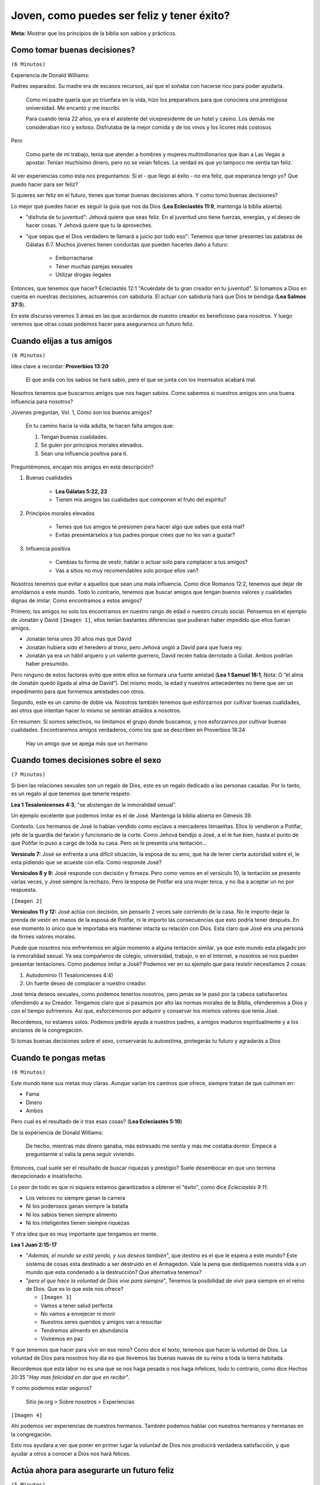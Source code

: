=========================================== 
Joven, como puedes ser feliz y tener éxito?
===========================================

**Meta:** Mostrar que los principios de la biblia son sabios y prácticos.

.. Canticos:
    
    - 135
    - 25

Como tomar buenas decisiones?
=============================

``(6 Minutos)``

..  Idea: Aunque la juventud es una etapa muy alegre, tenemos que recordar que
    las desiciones que tomemos van a repecturir en nuestro futuro.

    Si actuamos con sabiduría, Jehová nos recompensara. Si no, nos pedira
    cuentas por ello

    **Texto central:** Ecleciastés 11:9

        Joven, disfruta de tu juventud, y que tu corazón esté feliz mientras
        seas joven. Sigue los caminos de tu corazón y vete adonde te lleven tus
        ojos. Pero quiero que sepas que el Dios verdadero te llamará a juicio
        por todo eso.

Experiencia de Donald Williams:

Padres separados. Su madre era de escasos recursos, así que el soñaba con
hacerse rico para poder ayudarla.

    Como mi padre quería que yo triunfara en la vida, hizo los preparativos
    para que conociera una prestigiosa universidad. Me encantó y me inscribí.

    Para cuando tenía 22 años, ya era el asistente del vicepresidente de un
    hotel y casino. Los demás me consideraban rico y exitoso. Disfrutaba de la
    mejor comida y de los vinos y los licores más costosos.

Pero

    Como parte de mi trabajo, tenía que atender a hombres y mujeres
    multimillonarios que iban a Las Vegas a apostar. Tenían muchísimo dinero,
    pero no se veían felices. La verdad es que yo tampoco me sentía tan feliz.

Al ver experiencias como esta nos preguntamos: Si el - que llego al éxito - no
era feliz, que esperanza tengo yo? Que puedo hacer para ser feliz?

Si quieres ser feliz en el futuro, tienes que tomar buenas decisiones ahora.
Y como tomo buenas decisiones?

Lo mejor que puedes hacer es seguir la guía que nos da Dios (**Lea Ecleciastés
11:9**, mantenga la biblia abierta).

- "disfruta de tu juventud": Jehová quiere que seas feliz. En al juventud uno
  tiene fuerzas, energías, y el deseo de hacer cosas. Y Jehová quiere que tu la
  aproveches.

- "que sepas que el Dios verdadero te llamará a juicio por todo eso": Tenemos
  que tener presentes las palabras de Gálatas 6:7. Muchos jóvenes tienen
  conductas que pueden hacerles daño a futuro:

    - Emborracharse
    - Tener muchas parejas sexuales
    - Utilizar drogas ilegales

Entonces, que tenemos que hacer? Ecleciastés 12:1 "Acuérdate de tu gran creador
en tu juventud". Si tomamos a Dios en cuenta en nuestras decisiones, actuaremos
con sabiduría. El actuar con sabiduría hará que Dios te bendiga (**Lea Salmos
37:5**).

En este discurso veremos 3 áreas en las que acordarnos de nuestro creador es
beneficioso para nosotros. Y luego veremos que otras cosas podemos hacer para
asegurarnos un futuro feliz.

Cuando elijas a tus amigos
==========================

``(6 Minutos)``

..  Idea: Los amigos tienen una influencia profunda en nosotros. Tenemos que
    procurar buscar amigos que tengan cualidades dignas de imitar (Galatas
    5:22, 23). Y no tenemos que limitar nuestra busqueda, podemos encontrar
    amigos entre todos log grupos de edades

    Nosotros tenemos que hacer un esfuerzo para cultivar cualidades que hagan
    que los demas quieran ser nuestros amigos.

    **Texto central:** Proverbios 13:20

        El que anda con los sabios se hará sabio, pero el que se junta con los
        insensatos acabará mal.

Idea clave a recordar: **Proverbios 13:20**

    El que anda con los sabios se hará sabio, pero el que se junta con los
    insensatos acabará mal.

Nosotros tenemos que buscarnos amigos que nos hagan sabios. Como sabemos si
nuestros amigos son una buena influencia para nosotros?

Jóvenes preguntan, Vol. 1, Cómo son los buenos amigos?

    En tu camino hacia la vida adulta, te hacen falta amigos que:

    1) Tengan buenas cualidades.
    2) Se guíen por principios morales elevados.
    3) Sean una influencia positiva para ti.

Preguntémonos, encajan mis amigos en esta descripción?

1. Buenas cualidades

    * **Lea Gálatas 5:22, 23**
    * Tienen mis amigos las cualidades que componen el fruto del espíritu?

2. Principios morales elevados

    * Temes que tus amigos te presionen para hacer algo que sabes que está mal?
    * Evitas presentárselos a tus padres porque crees que no les van a gustar?

3. Influencia positiva

    * Cambias tu forma de vestir, hablar o actuar solo para complacer a tus
      amigos?
    * Vas a sitios no muy recomendables solo porque ellos van?

Nosotros tenemos que evitar a aquellos que sean una mala influencia. Como dice
Romanos 12:2, tenemos que dejar de amoldarnos a este mundo. Todo lo contrario,
tenemos que buscar amigos que tengan buenos valores y cualidades dignas de
imitar. Como encontramos a estos amigos?

Primero, los amigos no solo los encontramos en nuestro rango de edad o nuestro
circulo social. Pensemos en el ejemplo de Jonatán y David ``[Imagen 1]``, ellos
tenían bastantes diferencias que pudieran haber impedido que ellos fueran
amigos.

* Jonatán tenia unos 30 años mas que David
* Jonatán hubiera sido el heredero al trono, pero Jehová ungió a David para que
  fuera rey.
* Jonatán ya era un hábil arquero y un valiente guerrero, David recién había
  derrotado a Goliat. Ambos podrían haber presumido.

Pero ninguno de estos factores evito que entre ellos se formara una fuerte
amistad (**Lea 1 Samuel 18:1**, Nota: O “el alma de Jonatán quedó ligada al
alma de David”). Del mismo modo, la edad y nuestros antecedentes no tiene que
ser un impedimento para que formemos amistades con otros.

Segundo, este es un camino de doble vía. Nosotros también tenemos que
esforzarnos por cultivar buenas cualidades, así otros que intentan hacer lo
mismo se sentirán atraídos a nosotros.

En resumen: Si somos selectivos, no limitamos el grupo donde buscamos, y nos
esforzarnos por cultivar buenas cualidades. Encontraremos amigos verdaderos,
como los que se describen en Proverbios 18:24

    Hay un amigo que se apega más que un hermano

Cuando tomes decisiones sobre el sexo
=====================================

``(7 Minutos)``

..  Idea: Las relaciones sexuales son un regalo de Dios, pero es un regalo al
    que tenemos que tenerle respeto. Tenemos que:

    - Evitar la inmoralidad sexual
    - Aprender a controlar tus impulsos sexuales

    El tomar buenas desiciones protegera nuestra amistad con Jehová, nuestro
    futuro, y nuestra autoestima.

    **Texto central:** 1 Tesalonicenses 4:4

        Cada uno de ustedes debe saber controlar su propio cuerpo para
        mantenerlo santo y honorable

Si bien las relaciones sexuales son un regalo de Dios, este es un regalo
dedicado a las personas casadas. Por lo tanto, es un regalo al que tenemos que
tenerle respeto.

**Lea 1 Tesalonicenses 4:3**, "se abstengan de la inmoralidad sexual".

Un ejemplo excelente que podemos imitar es el de José. Mantenga la biblia
abierta en Génesis 39.

Contexto: Los hermanos de José lo habían vendido como esclavo a mercaderes
Ismaelitas. Ellos lo vendieron a Potifar, jefe de la guardia del faraón
y funcionario de la corte. Como Jehová bendijo a José, a el le fue bien, hasta
el punto de que Potifar lo puso a cargo de toda su casa. Pero se le presenta
una tentación...

**Versículo 7:** José se enfrenta a una difícil situación, la esposa de su amo,
que ha de tener cierta autoridad sobre el, le esta pidiendo que se acueste con
ella. Como responde José?

**Versículos 8 y 9:** José responde con decisión y firmeza. Pero como vemos en
el versículo 10, la tentación se presento varias veces, y José siempre la
rechazo. Pero la esposa de Potifar era una mujer terca, y no iba a aceptar un
no por respuesta.

``[Imagen 2]``

**Versículos 11 y 12:** José actúa con decisión, sin pensarlo 2 veces sale
corriendo de la casa. No le importo dejar la prenda de vestir en manos de la
esposa de Potifar, ni le importo las consecuencias que esto podría tener
después. En ese momento lo único que le importaba era mantener intacta su
relación con Dios. Esta claro que José era una persona de firmes valores
morales.

Puede que nosotros nos enfrentemos en algún momento a alguna tentación similar,
ya que este mundo esta plagado por la inmoralidad sexual. Ya sea compañeros de
colegio, universidad, trabajo, o en el Internet, a nosotros se nos pueden
presentar tentaciones. Como podemos imitar a José? Podemos ver en su ejemplo
que para resistir necesitamos 2 cosas:

1. Autodominio (1 Tesalonicenses 4:4)
2. Un fuerte deseo de complacer a nuestro creador.

José tenía deseos sexuales, como podemos tenerlos nosotros, pero jamás se le
pasó por la cabeza satisfacerlos ofendiendo a su Creador. Tengamos claro que si
pasamos por alto las normas morales de la Biblia, ofenderemos a Dios y con el
tiempo sufriremos. Así que, esforcémonos por adquirir y conservar los mismos
valores que tenía José.

Recordemos, no estamos solos. Podemos pedirle ayuda a nuestros padres, a amigos
maduros espiritualmente y a los ancianos de la congregación.

Si tomas buenas decisiones sobre el sexo, conservarás tu autoestima, protegerás
tu futuro y agradarás a Dios

Cuando te pongas metas
======================

``(6 Minutos)``

..  Idea: Buscar riquezas a menudo termina en descepciones (Experiencia Donald
    Williams).
    
    Nada de lo que nos pueda dar este mundo se compara con las bendiciones que
    disfrutaremos en el futuro.

    El ayudar a otros a conocer a Dios nos da felicidiad.
    
    **Texto central:** 1 Juan 2:15-17

        No amen al mundo ni las cosas que hay en el mundo. Si alguien ama al
        mundo, el amor al Padre no está en él. Porque nada de lo que hay en el
        mundo —los deseos de la carne, los deseos de los ojos y la ostentación
        de las cosas que uno tiene— proviene del Padre, sino que proviene del
        mundo. Además, el mundo se está yendo, y sus deseos también, pero el
        que hace la voluntad de Dios vive para siempre.

Este mundo tiene sus metas muy claras. Aunque varían los caminos que ofrece,
siempre tratan de que culminen en:

* Fama
* Dinero
* Ambos

Pero cual es el resultado de ir tras esas cosas? (**Lea Ecleciastés 5:10**)

De la experiencia de Donald Williams:

    De hecho, mientras más dinero ganaba, más estresado me sentía y más me
    costaba dormir. Empecé a preguntarme si valía la pena seguir viviendo.

Entonces, cual suele ser el resultado de buscar riquezas y prestigio? Suele
desembocar en que uno termina decepcionado e insatisfecho.

Lo peor de todo es que ni siquiera estamos garantizados a obtener el "éxito",
como dice *Ecleciastés 9:11*:

* Los veloces no siempre ganan la carrera
* Ni los poderosos ganan siempre la batalla
* Ni los sabios tienen siempre alimento
* Ni los inteligentes tienen siempre riquezas

Y otra idea que es muy importante que tengamos en mente.

..  Tiene sentido construirse un futuro seguro en un mundo inestable
    y condenado a la destrucción?

**Lea 1 Juan 2:15-17**

* "*Además, el mundo se está yendo, y sus deseos también*", que destino es el
  que le espera a este mundo? Este sistema de cosas esta destinado a ser
  destruido en el Armagedon. Vale la pena que dediquemos nuestra vida a un
  mundo que esta condenado a la destrucción? Que alternativa tenemos?

* "*pero el que hace la voluntad de Dios vive para siempre*", Tenemos la
  posibilidad de vivir para siempre en el reino de Dios. Que es lo que este nos
  ofrece?

  * ``[Imagen 3]``
  * Vamos a tener salud perfecta
  * No vamos a envejecer ni morir
  * Nuestros seres queridos y amigos van a resucitar
  * Tendremos alimento en abundancia
  * Viviremos en paz

Y que tenemos que hacer para vivir en ese reino? Como dice el texto, tenemos
que hacer la voluntad de Dios. La voluntad de Dios para nosotros hoy día es que
llevemos las buenas nuevas de su reino a toda la tierra habitada.

Recordemos que esta labor no es una que se nos haga pesada o nos haga
infelices, todo lo contrario, como dice Hechos 20:35 "*Hay mas felicidad en dar
que en recibir*".

Y como podemos estar seguros?

    Sitio jw.org > Sobre nosotros > Experiencias

``[Imagen 4]``

Ahí podemos ver experiencias de nuestros hermanos. También podemos hablar con
nuestros hermanos y hermanas en la congregación.

Esto nos ayudara a ver que poner en primer lugar la voluntad de Dios nos
producirá verdadera satisfacción, y que ayudar a otros a conocer a Dios nos
hará felices.


Actúa ahora para asegurarte un futuro feliz
===========================================

``(5 Minutos)``

..  Idea: Ahora es el momento para:
    
    * Desarrollar una amistad con Jehová
    * Ver que la biblia es la palabra inspirada de Dios, y obedecer los
      consejos que encuentras en ella
    * Dedicarte y bautizarte

    Como resultado Jehová te ayudara a ser verdaderamente feliz, y tener
    verdadero exito (Proverbios 3:5, 6).

Ya que vimos que los consejos de Dios nos pueden ayudar a ser felices, que
otras cosas podemos hacer para asegurarnos un futuro feliz?

1. Comprueba por ti mismo que la biblia es la palabra inspirada de Dios,
   y sigue estudiando los consejos que encontramos en ella (2 Timoteo 3:16).

2. Desarrolla una amistad con Jehová.

   * Observar la creación
   * Hablar con Dios
   * Aprender a tener fe en el
   * Seguir los consejos de Dios

   Esto es importante porque es lo que te ayudara a superar las pruebas y los
   problemas.

   Recuerda el ejemplo de el joven Daniel y los 3 hebreos ``[Imagen 5]``.
   A ellos se los había llevado al exilio en Babilonia para recibir educación
   y servir en el palacio del rey. El rey ordeno que se les sirviera una ración
   diaria de "los manjares del rey y del vino que el bebía". Entre esos
   manjares habían cosas que la ley de Dios les prohibía comer. 

   Que hicieron? 

        Pero Daniel decidió en su corazón que no iba a contaminarse con los
        manjares del rey ni con el vino que él bebía (Daniel 1:8, 9).

   Y cual fue el resultado?


        Y el Dios verdadero les dio a estos cuatro jóvenes conocimiento y
        comprensión de todo tipo de escritura y sabiduría, y Daniel recibió la
        capacidad de entender todo tipo de visiones y sueños (Daniel 1:17).

   Nosotros nos podemos ver en una situación similar (Permiso para ir a
   asambleas, etc).
    
3. Dedicarte y bautizarte

Cual sera el resultado de eso? Jehová recompensara tus esfuerzos, te ayudara a
ser feliz, y a tener éxito.

    Ahora sí que soy rico... no económicamente, pero sí en sentido espiritual.
    Junto con mi esposa, Nuria, a quien conocí en Honduras, he servido de
    misionero en Panamá y México. He visto lo ciertas que son estas palabras de
    Proverbios 10:22: “La bendición de Jehová es lo que enriquece, y con ella
    él no trae ningún dolor”.

